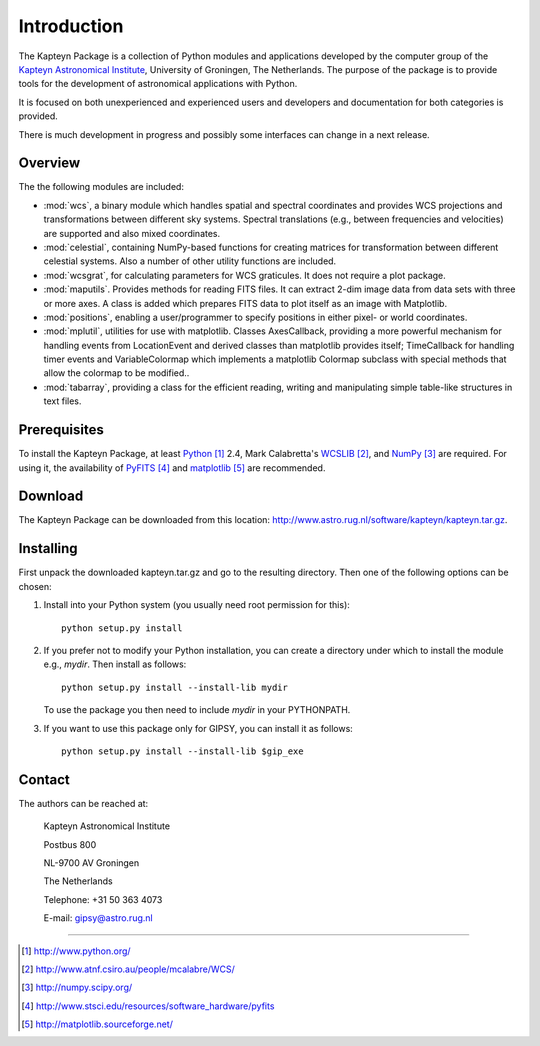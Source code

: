 Introduction
============

The Kapteyn Package is a collection of Python modules and applications
developed by the computer group of the
`Kapteyn Astronomical Institute <http://www.astro.rug.nl>`_,
University of Groningen, The Netherlands. 
The purpose of the package is to provide tools for the development of
astronomical applications with Python.

It is focused on both unexperienced and experienced users and developers
and documentation for both categories is provided. 

There is much development in progress and possibly some interfaces can
change in a next release. 

Overview
--------

The the following modules are included:

- :mod:`wcs`, a binary module which handles spatial and spectral
  coordinates and provides
  WCS projections and transformations between different sky systems.
  Spectral translations (e.g., between frequencies and velocities) are
  supported and also mixed coordinates.

- :mod:`celestial`, containing NumPy-based functions for creating
  matrices for transformation between different celestial systems.
  Also a number of other utility functions are included.

- :mod:`wcsgrat`, for calculating parameters for WCS graticules.
  It does not require a plot package.

- :mod:`maputils`. Provides methods for reading FITS files.
  It can extract 2-dim image data from data sets with three or more axes.
  A class is added which prepares FITS data to plot itself as an image
  with Matplotlib.

- :mod:`positions`, enabling a user/programmer to specify positions in
  either pixel- or world coordinates.

- :mod:`mplutil`, utilities for use with matplotlib.
  Classes AxesCallback, providing a more powerful
  mechanism for handling events from LocationEvent and derived classes
  than matplotlib provides itself; TimeCallback for handling timer events
  and VariableColormap which implements a matplotlib Colormap subclass
  with special methods that allow the colormap to be modified..

- :mod:`tabarray`, providing a class for the efficient reading, writing and
  manipulating simple table-like structures in text files. 

.. ascarray left out
  :mod:`ascarray`, a binary module containing the base function for
  module :mod:`tabarray`.

.. index:: prerequisites, Python, WCSLIB, NumPy, PyFITS, matplotlib

Prerequisites
-------------

To install the Kapteyn Package, at least Python_ 2.4, Mark Calabretta's WCSLIB_,
and NumPy_ are required. For using it, the availability of
PyFITS_ and matplotlib_ are recommended.
   
.. _Python: http://www.python.org/
.. _WCSLIB: http://www.atnf.csiro.au/people/mcalabre/WCS/
.. _NumPy: http://numpy.scipy.org/
.. _PyFITS: http://www.stsci.edu/resources/software_hardware/pyfits
.. _matplotlib: http://matplotlib.sourceforge.net/

.. index:: download

Download
--------

The Kapteyn Package can be downloaded from this location:
http://www.astro.rug.nl/software/kapteyn/kapteyn.tar.gz.

.. index:: install

Installing
----------

First unpack the downloaded kapteyn.tar.gz and go to the
resulting directory. Then one of the following options can be chosen:

#. Install into your Python system (you usually need root permission
   for this)::

      python setup.py install

#. If you prefer not to modify your Python installation, you can 
   create a directory under which to install the module
   e.g., *mydir*. Then install as follows::

      python setup.py install --install-lib mydir

   To use the package you then need to include *mydir* in your PYTHONPATH.

   .. index:: GIPSY

#. If you want to use this package only for GIPSY, you can
   install it as follows::

      python setup.py install --install-lib $gip_exe

Contact
-------


The authors can be reached at:

   Kapteyn Astronomical Institute

   Postbus 800

   NL-9700 AV Groningen

   The Netherlands

   Telephone: +31 50 363 4073

   E-mail:    gipsy@astro.rug.nl

------------------

.. target-notes::


.. experiments:

   (remove leading blanks to activate)

   Epilogue
   --------
   
   Suppose a droplet of liquid is placed in an external medium that exerts
   a pressure :math:`P` on the droplet.
   Then the work done by the droplet on expansion is empirically given by
   
   .. math::
   
      dW=P\thinspace dV-\gamma\thinspace da
   
   where :math:`da` is the increase in the surface area of the droplet and
   :math:`\gamma` the coefficient of surface tension.
   The first law now takes the form
   
   .. math::
      :label: firstlaw
   
      dU=dQ-P\thinspace dV+\gamma\thinspace da
   
   Integrating this, we obtain for the internal energy of a droplet of
   radius :math:`r` the expression
   
   .. math::
   
      U={{4}\over {3}}\pi r^3u_\infty +4\pi \gamma r^2
   
   where :math:`u_\infty` is the internal energy per unit volume of an
   infinite droplet. (Now we understand the first law :eq:`firstlaw`
   a lot better!)
   
   .. inline plot example
   
   .. plot::
      
      from matplotlib.pyplot import plot
      plot(range(10))
      
   .. plot:: rechtelijn.py
      :height: 300
   
   (The End)
